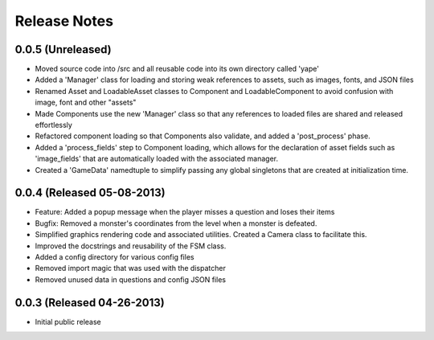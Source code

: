 Release Notes
=============

0.0.5 (Unreleased)
------------------
* Moved source code into /src and all reusable code into its own directory called 'yape'
* Added a 'Manager' class for loading and storing weak references to assets, such as images, fonts, and JSON files
* Renamed Asset and LoadableAsset classes to Component and LoadableComponent to avoid confusion with image, font and other "assets"
* Made Components use the new 'Manager' class so that any references to loaded files are shared and released effortlessly
* Refactored component loading so that Components also validate, and added a 'post_process' phase.
* Added a 'process_fields' step to Component loading, which allows for the declaration of asset fields such as 'image_fields' that are automatically loaded with the associated manager.
* Created a 'GameData' namedtuple to simplify passing any global singletons that are created at initialization time.

0.0.4 (Released 05-08-2013)
---------------------------
* Feature: Added a popup message when the player misses a question and loses their items
* Bugfix: Removed a monster's coordinates from the level when a monster is defeated.
* Simplified graphics rendering code and associated utilities. Created a Camera class to facilitate this.
* Improved the docstrings and reusability of the FSM class.
* Added a config directory for various config files
* Removed import magic that was used with the dispatcher
* Removed unused data in questions and config JSON files

0.0.3 (Released 04-26-2013)
---------------------------
* Initial public release

